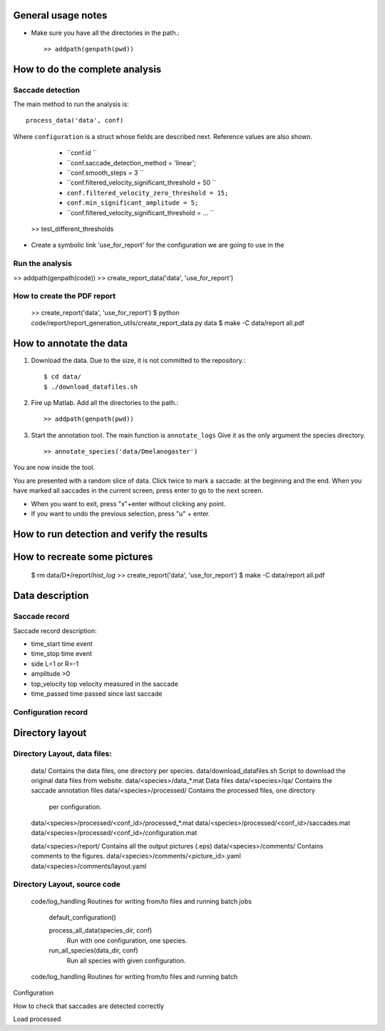 .. contents:


General usage notes
===================

* Make sure you have all the directories in the path.::
	
  >> addpath(genpath(pwd)) 

How to do the complete analysis
================================

Saccade detection
-----------------

The main method to run the analysis is::

    process_data('data', conf)

Where ``configuration`` is a struct whose fields are described next.
Reference values are also shown.

	* ``conf.id ``
	* ``conf.saccade_detection_method = 'linear';
	* ``conf.smooth_steps = 3 ``
	* ``conf.filtered_velocity_significant_threshold  = 50 ``
	* ``conf.filtered_velocity_zero_threshold = 15;``
	* ``conf.min_significant_amplitude = 5;``
	* ``conf.filtered_velocity_significant_threshold = ... ``

 
	

    >> test_different_thresholds

* Create a symbolic link 'use_for_report' for the configuration we are
  going to use in the 

Run the analysis
----------------

>> addpath(genpath(code)) 
>> create_report_data('data', 'use_for_report')


How to create the PDF report
----------------------------

	>> create_report('data', 'use_for_report')
	$ python code/report/report_generation_utils/create_report_data.py data
	$ make -C data/report all.pdf




How to annotate the data
========================

1. Download the data. Due to the size, it is not committed to the repository.::
   
	$ cd data/
	$ ./download_datafiles.sh

2. Fire up Matlab. Add all the directories to the path.::
    
    >> addpath(genpath(pwd)) 

3. Start the annotation tool. The main function is ``annotate_logs``
   Give it as the only argument the species directory. ::

    >> annotate_species('data/Dmelanogaster')

You are now inside the tool. 

You are presented with a random slice of data.
Click twice to mark a saccade: at the beginning and the end.
When you have marked all saccades in the current screen, press enter to go to the next screen.

* When you want to exit, press "x"+enter without clicking any point.
* If you want to undo the previous selection, press "u" + enter.  


How to run detection and verify the results
===========================================

How to recreate some pictures 
=============================

	$ rm data/D*/report/*hist_log*
	>> create_report('data', 'use_for_report')
	$ make -C data/report all.pdf
	
Data description
================

Saccade record
--------------

Saccade record description:

- time_start       time event
- time_stop        time event
- side             L=1 or R=-1
- amplitude        >0
- top_velocity     top velocity measured in the saccade       
- time_passed      time passed since last saccade

Configuration record
---------------------


Directory layout
================

Directory Layout, data files:
------------------------------

	data/      Contains the data files, one directory per species.
	data/download_datafiles.sh      Script to download the original data files from website.
	data/<species>/data_*.mat       Data files
	data/<species>/qa/              Contains the saccade annotation files
	data/<species>/processed/       Contains the processed files, one directory
	                                per configuration.
	data/<species>/processed/<conf_id>/processed_*.mat	
	data/<species>/processed/<conf_id>/saccades.mat	
	data/<species>/processed/<conf_id>/configuration.mat	

	data/<species>/report/       Contains all the output pictures (.eps)
	data/<species>/comments/     Contains comments to the figures.
	data/<species>/comments/<picture_id>.yaml 
	data/<species>/comments/layout.yaml 
	
Directory Layout, source code
-----------------------------

	code/log_handling     Routines for writing from/to files and running batch jobs
	
		default_configuration()
		
		process_all_data(species_dir, conf)
			Run with one configuration, one species.
			
		run_all_species(data_dir, conf)  
			Run all species with given configuration.
		
	code/log_handling     Routines for writing from/to files and running batch 

Configuration



How to check that saccades are detected correctly

Load processed 